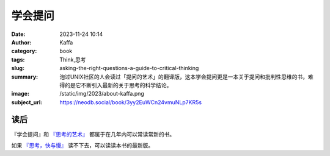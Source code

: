 学会提问
############################

:date: 2023-11-24 10:14
:author: Kaffa
:category: book
:tags: Think,思考
:slug: asking-the-right-questions-a-guide-to-critical-thinking
:summary: 泡过UNIX社区的人会读过「提问的艺术」的翻译版，这本学会提问更是一本关于提问和批判性思维的书，难得的是它不断引入最新的关于思考的科学结论。
:image: /static/img/2023/about-kaffa.png
:subject_url: https://neodb.social/book/3yy2EuWCn24vmuNLp7KR5s


读后
===========

『学会提问』和 `『思考的艺术』`_ 都属于在几年内可以常读常新的书。

如果 `『思考，快与慢』`_ 读不下去，可以读读本书的最新版。


.. _『思考的艺术』: https://kaffa.im/the-art-of-thinking.html
.. _『思考，快与慢』: https://kaffa.im/thinking-fast-and-slow.html
